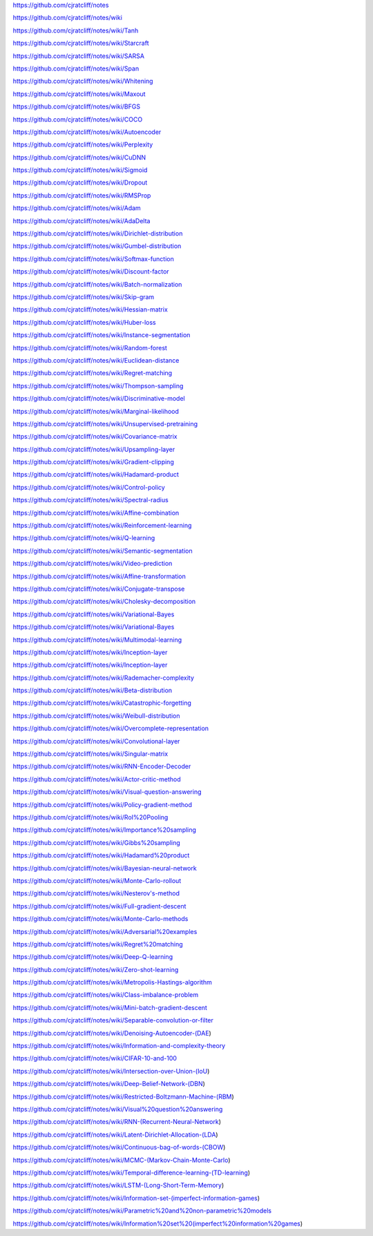 https://github.com/cjratcliff/notes

https://github.com/cjratcliff/notes/wiki

https://github.com/cjratcliff/notes/wiki/Tanh

https://github.com/cjratcliff/notes/wiki/Starcraft

https://github.com/cjratcliff/notes/wiki/SARSA

https://github.com/cjratcliff/notes/wiki/Span

https://github.com/cjratcliff/notes/wiki/Whitening

https://github.com/cjratcliff/notes/wiki/Maxout

https://github.com/cjratcliff/notes/wiki/BFGS

https://github.com/cjratcliff/notes/wiki/COCO

https://github.com/cjratcliff/notes/wiki/Autoencoder

https://github.com/cjratcliff/notes/wiki/Perplexity

https://github.com/cjratcliff/notes/wiki/CuDNN

https://github.com/cjratcliff/notes/wiki/Sigmoid

https://github.com/cjratcliff/notes/wiki/Dropout

https://github.com/cjratcliff/notes/wiki/RMSProp

https://github.com/cjratcliff/notes/wiki/Adam

https://github.com/cjratcliff/notes/wiki/AdaDelta

https://github.com/cjratcliff/notes/wiki/Dirichlet-distribution

https://github.com/cjratcliff/notes/wiki/Gumbel-distribution

https://github.com/cjratcliff/notes/wiki/Softmax-function

https://github.com/cjratcliff/notes/wiki/Discount-factor

https://github.com/cjratcliff/notes/wiki/Batch-normalization

https://github.com/cjratcliff/notes/wiki/Skip-gram

https://github.com/cjratcliff/notes/wiki/Hessian-matrix

https://github.com/cjratcliff/notes/wiki/Huber-loss

https://github.com/cjratcliff/notes/wiki/Instance-segmentation

https://github.com/cjratcliff/notes/wiki/Random-forest

https://github.com/cjratcliff/notes/wiki/Euclidean-distance

https://github.com/cjratcliff/notes/wiki/Regret-matching

https://github.com/cjratcliff/notes/wiki/Thompson-sampling

https://github.com/cjratcliff/notes/wiki/Discriminative-model

https://github.com/cjratcliff/notes/wiki/Marginal-likelihood

https://github.com/cjratcliff/notes/wiki/Unsupervised-pretraining

https://github.com/cjratcliff/notes/wiki/Covariance-matrix

https://github.com/cjratcliff/notes/wiki/Upsampling-layer

https://github.com/cjratcliff/notes/wiki/Gradient-clipping

https://github.com/cjratcliff/notes/wiki/Hadamard-product

https://github.com/cjratcliff/notes/wiki/Control-policy

https://github.com/cjratcliff/notes/wiki/Spectral-radius

https://github.com/cjratcliff/notes/wiki/Affine-combination

https://github.com/cjratcliff/notes/wiki/Reinforcement-learning

https://github.com/cjratcliff/notes/wiki/Q-learning

https://github.com/cjratcliff/notes/wiki/Semantic-segmentation

https://github.com/cjratcliff/notes/wiki/Video-prediction

https://github.com/cjratcliff/notes/wiki/Affine-transformation

https://github.com/cjratcliff/notes/wiki/Conjugate-transpose

https://github.com/cjratcliff/notes/wiki/Cholesky-decomposition

https://github.com/cjratcliff/notes/wiki/Variational-Bayes

https://github.com/cjratcliff/notes/wiki/Variational-Bayes

https://github.com/cjratcliff/notes/wiki/Multimodal-learning

https://github.com/cjratcliff/notes/wiki/Inception-layer

https://github.com/cjratcliff/notes/wiki/Inception-layer

https://github.com/cjratcliff/notes/wiki/Rademacher-complexity

https://github.com/cjratcliff/notes/wiki/Beta-distribution

https://github.com/cjratcliff/notes/wiki/Catastrophic-forgetting

https://github.com/cjratcliff/notes/wiki/Weibull-distribution

https://github.com/cjratcliff/notes/wiki/Overcomplete-representation

https://github.com/cjratcliff/notes/wiki/Convolutional-layer

https://github.com/cjratcliff/notes/wiki/Singular-matrix

https://github.com/cjratcliff/notes/wiki/RNN-Encoder-Decoder

https://github.com/cjratcliff/notes/wiki/Actor-critic-method

https://github.com/cjratcliff/notes/wiki/Visual-question-answering

https://github.com/cjratcliff/notes/wiki/Policy-gradient-method

https://github.com/cjratcliff/notes/wiki/RoI%20Pooling

https://github.com/cjratcliff/notes/wiki/Importance%20sampling

https://github.com/cjratcliff/notes/wiki/Gibbs%20sampling

https://github.com/cjratcliff/notes/wiki/Hadamard%20product

https://github.com/cjratcliff/notes/wiki/Bayesian-neural-network

https://github.com/cjratcliff/notes/wiki/Monte-Carlo-rollout

https://github.com/cjratcliff/notes/wiki/Nesterov's-method

https://github.com/cjratcliff/notes/wiki/Full-gradient-descent

https://github.com/cjratcliff/notes/wiki/Monte-Carlo-methods

https://github.com/cjratcliff/notes/wiki/Adversarial%20examples

https://github.com/cjratcliff/notes/wiki/Regret%20matching

https://github.com/cjratcliff/notes/wiki/Deep-Q-learning

https://github.com/cjratcliff/notes/wiki/Zero-shot-learning

https://github.com/cjratcliff/notes/wiki/Metropolis-Hastings-algorithm

https://github.com/cjratcliff/notes/wiki/Class-imbalance-problem

https://github.com/cjratcliff/notes/wiki/Mini-batch-gradient-descent

https://github.com/cjratcliff/notes/wiki/Separable-convolution-or-filter

https://github.com/cjratcliff/notes/wiki/Denoising-Autoencoder-(DAE)

https://github.com/cjratcliff/notes/wiki/Information-and-complexity-theory

https://github.com/cjratcliff/notes/wiki/CIFAR-10-and-100

https://github.com/cjratcliff/notes/wiki/Intersection-over-Union-(IoU)

https://github.com/cjratcliff/notes/wiki/Deep-Belief-Network-(DBN)

https://github.com/cjratcliff/notes/wiki/Restricted-Boltzmann-Machine-(RBM)

https://github.com/cjratcliff/notes/wiki/Visual%20question%20answering

https://github.com/cjratcliff/notes/wiki/RNN-(Recurrent-Neural-Network)

https://github.com/cjratcliff/notes/wiki/Latent-Dirichlet-Allocation-(LDA)

https://github.com/cjratcliff/notes/wiki/Continuous-bag-of-words-(CBOW)

https://github.com/cjratcliff/notes/wiki/MCMC-(Markov-Chain-Monte-Carlo)

https://github.com/cjratcliff/notes/wiki/Temporal-difference-learning-(TD-learning)

https://github.com/cjratcliff/notes/wiki/LSTM-(Long-Short-Term-Memory)

https://github.com/cjratcliff/notes/wiki/Information-set-(imperfect-information-games)

https://github.com/cjratcliff/notes/wiki/Parametric%20and%20non-parametric%20models

https://github.com/cjratcliff/notes/wiki/Information%20set%20(imperfect%20information%20games)


